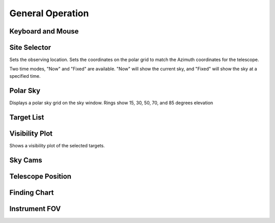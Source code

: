 +++++++++++++++++
General Operation
+++++++++++++++++

==================
Keyboard and Mouse
==================


=============
Site Selector
=============

Sets the observing location. Sets the coordinates on the polar grid 
to match the Azimuth coordinates for the telescope. 

Two time modes, "Now" and "Fixed" are available. "Now" will show the 
current sky, and "Fixed" will show the sky at a specified time. 

=========
Polar Sky
=========

Displays a polar sky grid on the sky window. Rings show 
15, 30, 50, 70, and 85 degrees elevation

===========
Target List
===========



===============
Visibility Plot
===============

Shows a visibility plot of the selected targets.

========
Sky Cams
========



==================
Telescope Position
==================



=============
Finding Chart
=============

==============
Instrument FOV
==============

